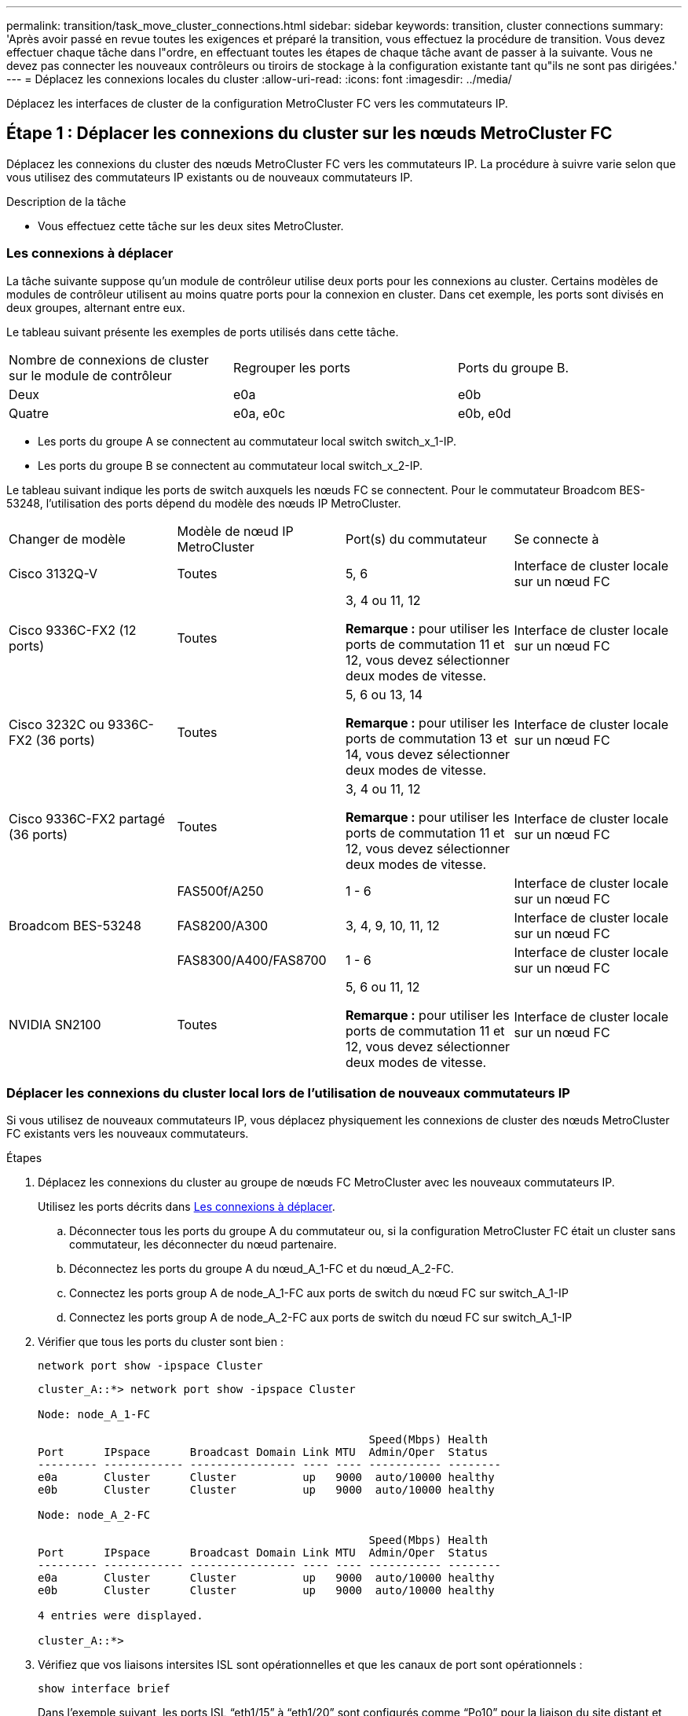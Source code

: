 ---
permalink: transition/task_move_cluster_connections.html 
sidebar: sidebar 
keywords: transition, cluster connections 
summary: 'Après avoir passé en revue toutes les exigences et préparé la transition, vous effectuez la procédure de transition. Vous devez effectuer chaque tâche dans l"ordre, en effectuant toutes les étapes de chaque tâche avant de passer à la suivante. Vous ne devez pas connecter les nouveaux contrôleurs ou tiroirs de stockage à la configuration existante tant qu"ils ne sont pas dirigées.' 
---
= Déplacez les connexions locales du cluster
:allow-uri-read: 
:icons: font
:imagesdir: ../media/


[role="lead"]
Déplacez les interfaces de cluster de la configuration MetroCluster FC vers les commutateurs IP.



== Étape 1 : Déplacer les connexions du cluster sur les nœuds MetroCluster FC

Déplacez les connexions du cluster des nœuds MetroCluster FC vers les commutateurs IP. La procédure à suivre varie selon que vous utilisez des commutateurs IP existants ou de nouveaux commutateurs IP.

.Description de la tâche
* Vous effectuez cette tâche sur les deux sites MetroCluster.




=== Les connexions à déplacer

La tâche suivante suppose qu'un module de contrôleur utilise deux ports pour les connexions au cluster. Certains modèles de modules de contrôleur utilisent au moins quatre ports pour la connexion en cluster. Dans cet exemple, les ports sont divisés en deux groupes, alternant entre eux.

Le tableau suivant présente les exemples de ports utilisés dans cette tâche.

|===


| Nombre de connexions de cluster sur le module de contrôleur | Regrouper les ports | Ports du groupe B. 


 a| 
Deux
 a| 
e0a
 a| 
e0b



 a| 
Quatre
 a| 
e0a, e0c
 a| 
e0b, e0d

|===
* Les ports du groupe A se connectent au commutateur local switch switch_x_1-IP.
* Les ports du groupe B se connectent au commutateur local switch_x_2-IP.


Le tableau suivant indique les ports de switch auxquels les nœuds FC se connectent. Pour le commutateur Broadcom BES-53248, l'utilisation des ports dépend du modèle des nœuds IP MetroCluster.

|===


| Changer de modèle | Modèle de nœud IP MetroCluster | Port(s) du commutateur | Se connecte à 


| Cisco 3132Q-V  a| 
Toutes
 a| 
5, 6
 a| 
Interface de cluster locale sur un nœud FC



 a| 
Cisco 9336C-FX2 (12 ports)
 a| 
Toutes
 a| 
3, 4 ou 11, 12

*Remarque :* pour utiliser les ports de commutation 11 et 12, vous devez sélectionner deux modes de vitesse.
 a| 
Interface de cluster locale sur un nœud FC



 a| 
Cisco 3232C ou 9336C-FX2 (36 ports)
 a| 
Toutes
 a| 
5, 6 ou 13, 14

*Remarque :* pour utiliser les ports de commutation 13 et 14, vous devez sélectionner deux modes de vitesse.
 a| 
Interface de cluster locale sur un nœud FC



 a| 
Cisco 9336C-FX2 partagé (36 ports)
 a| 
Toutes
 a| 
3, 4 ou 11, 12

*Remarque :* pour utiliser les ports de commutation 11 et 12, vous devez sélectionner deux modes de vitesse.
 a| 
Interface de cluster locale sur un nœud FC



.3+| Broadcom BES-53248  a| 
FAS500f/A250
 a| 
1 - 6
 a| 
Interface de cluster locale sur un nœud FC



 a| 
FAS8200/A300
 a| 
3, 4, 9, 10, 11, 12
 a| 
Interface de cluster locale sur un nœud FC



 a| 
FAS8300/A400/FAS8700
 a| 
1 - 6
 a| 
Interface de cluster locale sur un nœud FC



 a| 
NVIDIA SN2100
 a| 
Toutes
 a| 
5, 6 ou 11, 12

*Remarque :* pour utiliser les ports de commutation 11 et 12, vous devez sélectionner deux modes de vitesse.
 a| 
Interface de cluster locale sur un nœud FC

|===


=== Déplacer les connexions du cluster local lors de l'utilisation de nouveaux commutateurs IP

Si vous utilisez de nouveaux commutateurs IP, vous déplacez physiquement les connexions de cluster des nœuds MetroCluster FC existants vers les nouveaux commutateurs.

.Étapes
. Déplacez les connexions du cluster au groupe de nœuds FC MetroCluster avec les nouveaux commutateurs IP.
+
Utilisez les ports décrits dans <<Les connexions à déplacer>>.

+
.. Déconnecter tous les ports du groupe A du commutateur ou, si la configuration MetroCluster FC était un cluster sans commutateur, les déconnecter du nœud partenaire.
.. Déconnectez les ports du groupe A du nœud_A_1-FC et du nœud_A_2-FC.
.. Connectez les ports group A de node_A_1-FC aux ports de switch du nœud FC sur switch_A_1-IP
.. Connectez les ports group A de node_A_2-FC aux ports de switch du nœud FC sur switch_A_1-IP


. Vérifier que tous les ports du cluster sont bien :
+
`network port show -ipspace Cluster`

+
....
cluster_A::*> network port show -ipspace Cluster

Node: node_A_1-FC

                                                  Speed(Mbps) Health
Port      IPspace      Broadcast Domain Link MTU  Admin/Oper  Status
--------- ------------ ---------------- ---- ---- ----------- --------
e0a       Cluster      Cluster          up   9000  auto/10000 healthy
e0b       Cluster      Cluster          up   9000  auto/10000 healthy

Node: node_A_2-FC

                                                  Speed(Mbps) Health
Port      IPspace      Broadcast Domain Link MTU  Admin/Oper  Status
--------- ------------ ---------------- ---- ---- ----------- --------
e0a       Cluster      Cluster          up   9000  auto/10000 healthy
e0b       Cluster      Cluster          up   9000  auto/10000 healthy

4 entries were displayed.

cluster_A::*>
....
. Vérifiez que vos liaisons intersites ISL sont opérationnelles et que les canaux de port sont opérationnels :
+
`show interface brief`

+
Dans l’exemple suivant, les ports ISL “eth1/15” à “eth1/20” sont configurés comme “Po10” pour la liaison du site distant et “eth1/7” à “eth1/8” sont configurés comme “Po1” pour le cluster ISL local. L'état "eth1/15" à "eth1/20", "eth1/7" à "eth1/8", "Po10" et "Po1" devrait être "UP".

+
[listing]
----
IP_switch_A_1# show interface brief

--------------------------------------------------------------
Port   VRF          Status   IP Address        Speed      MTU
--------------------------------------------------------------
mgmt0  --            up        100.10.200.20    1000      1500
--------------------------------------------------------------------------------
Ethernet     VLAN   Type Mode    Status     Reason              Speed    Port
Interface                                    Ch #
--------------------------------------------------------------------------------

...

Eth1/7        1     eth  trunk    up        none                100G(D)    1
Eth1/8        1     eth  trunk    up        none                100G(D)    1

...

Eth1/15       1     eth  trunk    up        none                100G(D)    10
Eth1/16       1     eth  trunk    up        none                100G(D)    10
Eth1/17       1     eth  trunk    up        none                100G(D)    10
Eth1/18       1     eth  trunk    up        none                100G(D)    10
Eth1/19       1     eth  trunk    up        none                100G(D)    10
Eth1/20       1     eth  trunk    up        none                100G(D)    10

--------------------------------------------------------------------------------
Port-channel VLAN  Type Mode   Status   Reason         Speed    Protocol
Interface
--------------------------------------------------------------------------------
Po1          1     eth  trunk   up      none            a-100G(D) lacp
Po10         1     eth  trunk   up      none            a-100G(D) lacp
Po11         1     eth  trunk   down    No operational  auto(D)   lacp
                                        members
IP_switch_A_1#
----
. Vérifiez que toutes les interfaces s'affichent true dans la colonne « est à l'origine » :
+
`network interface show -vserver cluster`

+
Cette opération peut prendre plusieurs minutes.

+
....
cluster_A::*> network interface show -vserver cluster

            Logical      Status     Network          Current       Current Is
Vserver     Interface  Admin/Oper Address/Mask       Node          Port    Home
----------- ---------- ---------- ------------------ ------------- ------- -----
Cluster
            node_A_1_FC_clus1
                       up/up      169.254.209.69/16  node_A_1_FC   e0a     true
            node_A_1-FC_clus2
                       up/up      169.254.49.125/16  node_A_1-FC   e0b     true
            node_A_2-FC_clus1
                       up/up      169.254.47.194/16  node_A_2-FC   e0a     true
            node_A_2-FC_clus2
                       up/up      169.254.19.183/16  node_A_2-FC   e0b     true

4 entries were displayed.

cluster_A::*>
....
. Effectuez les étapes ci-dessus sur les deux nœuds (node_A_1-FC et node_A_2-FC) pour déplacer les ports group B des interfaces cluster.
. Répétez les étapes ci-dessus sur le cluster partenaire « cluster_B ».




=== Déplacer les connexions du cluster local lors de la réutilisation des commutateurs IP existants

Si vous réutilisez des commutateurs IP existants, vous mettez à jour le micrologiciel, reconfigurez les commutateurs avec les fichiers de configuration de référence (RCF) corrects et déplacez les connexions vers les ports corrects, un commutateur à la fois.

.Description de la tâche
Cette tâche est requise uniquement si les nœuds FC sont connectés à des commutateurs IP existants et que vous réutilisez les commutateurs.

.Étapes
. Déconnectez les connexions locales du cluster qui se connectent au commutateur_A_1_IP
+
.. Déconnectez les ports du groupe A du commutateur IP existant.
.. Déconnectez les ports ISL de switch_A_1_IP.
+
Vous pouvez voir les instructions d'installation et de configuration de la plate-forme pour voir l'utilisation du port du cluster.

+
https://docs.netapp.com/platstor/topic/com.netapp.doc.hw-a320-install-setup/home.html["Systèmes AFF A320 : installation et configuration"^]

+
https://library.netapp.com/ecm/ecm_download_file/ECMLP2842666["Instructions d'installation et de configuration des systèmes AFF A220/FAS2700"^]

+
https://library.netapp.com/ecm/ecm_download_file/ECMLP2842668["Instructions d'installation et de configuration des systèmes AFF A800"^]

+
https://library.netapp.com/ecm/ecm_download_file/ECMLP2469722["Instructions d'installation et de configuration des systèmes AFF A300"^]

+
https://library.netapp.com/ecm/ecm_download_file/ECMLP2316769["Instructions d'installation et de configuration du système FAS8200"^]



. Reconfigurez Switch_A_1_IP à l'aide de fichiers RCF générés pour la combinaison de votre plateforme et la transition.
+
Suivez les étapes de la procédure pour votre fournisseur de commutateur à partir de _MetroCluster IP installation and Configuration_:

+
link:../install-ip/concept_considerations_differences.html["Installation et configuration de MetroCluster IP"]

+
.. Si nécessaire, téléchargez et installez le nouveau micrologiciel du commutateur.
+
Vous devez utiliser le dernier firmware pris en charge par les nœuds IP MetroCluster.

+
*** link:../install-ip/task_switch_config_broadcom.html["Téléchargez et installez le logiciel EFOS du commutateur Broadcom"]
*** link:../install-ip/task_switch_config_cisco.html["Téléchargez et installez le logiciel Cisco switch NX-OS"]
*** link:../install-ip/task_switch_config_nvidia.html#download-and-install-the-cumulus-software["Téléchargez et installez le logiciel NVIDIA Cumulus"]


.. Préparez les commutateurs IP pour l'application des nouveaux fichiers RCF.
+
*** link:../install-ip/task_switch_config_broadcom.html["Réinitialisez les paramètres par défaut du commutateur IP Broadcom"]
*** link:../install-ip/task_switch_config_cisco.html["Réinitialisez le commutateur IP Cisco sur les paramètres d'usine par défaut"]
*** link:../install-ip/task_switch_config_nvidia.html#reset-the-nvidia-ip-sn2100-switch-to-factory-defaults["Réinitialisez les paramètres par défaut du commutateur NVIDIA IP SN2100"]


.. Téléchargez et installez le fichier RCF IP selon votre fournisseur de commutateur.
+
*** link:../install-ip/task_switch_config_broadcom.html["Téléchargez et installez les fichiers Broadcom IP RCF"]
*** link:../install-ip/task_switch_config_cisco.html["Téléchargez et installez les fichiers Cisco IP RCF"]
*** link:../install-ip/task_switch_config_nvidia.html#download-and-install-the-nvidia-rcf-files["Téléchargez et installez les fichiers NVIDIA RCF"]




. Reconnectez les ports du groupe A à switch_A_1_IP.
+
Utilisez les ports décrits dans <<Les connexions à déplacer>>.

. Vérifier que tous les ports du cluster sont bien :
+
`network port show -ipspace cluster`

+
....
Cluster-A::*> network port show -ipspace cluster

Node: node_A_1_FC

                                                  Speed(Mbps) Health
Port      IPspace      Broadcast Domain Link MTU  Admin/Oper  Status
--------- ------------ ---------------- ---- ---- ----------- --------
e0a       Cluster      Cluster          up   9000  auto/10000 healthy
e0b       Cluster      Cluster          up   9000  auto/10000 healthy

Node: node_A_2_FC

                                                  Speed(Mbps) Health
Port      IPspace      Broadcast Domain Link MTU  Admin/Oper  Status
--------- ------------ ---------------- ---- ---- ----------- --------
e0a       Cluster      Cluster          up   9000  auto/10000 healthy
e0b       Cluster      Cluster          up   9000  auto/10000 healthy

4 entries were displayed.

Cluster-A::*>
....
. Vérifiez que toutes les interfaces se trouvent sur leur port de départ :
+
`network interface show -vserver Cluster`

+
....
Cluster-A::*> network interface show -vserver Cluster

            Logical      Status     Network          Current       Current Is
Vserver     Interface  Admin/Oper Address/Mask       Node          Port    Home
----------- ---------- ---------- ------------------ ------------- ------- -----
Cluster
            node_A_1_FC_clus1
                       up/up      169.254.209.69/16  node_A_1_FC   e0a     true
            node_A_1_FC_clus2
                       up/up      169.254.49.125/16  node_A_1_FC   e0b     true
            node_A_2_FC_clus1
                       up/up      169.254.47.194/16  node_A_2_FC   e0a     true
            node_A_2_FC_clus2
                       up/up      169.254.19.183/16  node_A_2_FC   e0b     true

4 entries were displayed.

Cluster-A::*>
....
. Répétez toutes les étapes précédentes sur switch_A_2_IP.
. Reconnectez les ports locaux ISL du cluster.
. Répétez les étapes ci-dessus à site_B pour le commutateur B_1_IP et le commutateur B_2_IP.
. Connectez les liens ISL distants entre les sites.




== Étape 2 : Vérifiez que les connexions du cluster sont déplacées et que le cluster est sain

Pour garantir une connectivité adéquate et que la configuration est prête à procéder au processus de transition, vérifiez que les connexions du cluster sont déplacées correctement, que les commutateurs du cluster sont reconnus et que le cluster est sain.

.Étapes
. Vérifier que tous les ports du cluster sont opérationnels :
+
`network port show -ipspace Cluster`

+
....
Cluster-A::*> network port show -ipspace Cluster

Node: Node-A-1-FC

                                                  Speed(Mbps) Health
Port      IPspace      Broadcast Domain Link MTU  Admin/Oper  Status
--------- ------------ ---------------- ---- ---- ----------- --------
e0a       Cluster      Cluster          up   9000  auto/10000 healthy
e0b       Cluster      Cluster          up   9000  auto/10000 healthy

Node: Node-A-2-FC

                                                  Speed(Mbps) Health
Port      IPspace      Broadcast Domain Link MTU  Admin/Oper  Status
--------- ------------ ---------------- ---- ---- ----------- --------
e0a       Cluster      Cluster          up   9000  auto/10000 healthy
e0b       Cluster      Cluster          up   9000  auto/10000 healthy

4 entries were displayed.

Cluster-A::*>
....
. Vérifiez que toutes les interfaces se trouvent sur leur port de départ :
+
`network interface show -vserver Cluster`

+
Cette opération peut prendre plusieurs minutes.

+
L'exemple suivant montre que toutes les interfaces sont vraies dans la colonne « is Home ».

+
....
Cluster-A::*> network interface show -vserver Cluster

            Logical      Status     Network          Current       Current Is
Vserver     Interface  Admin/Oper Address/Mask       Node          Port    Home
----------- ---------- ---------- ------------------ ------------- ------- -----
Cluster
            Node-A-1_FC_clus1
                       up/up      169.254.209.69/16  Node-A-1_FC   e0a     true
            Node-A-1-FC_clus2
                       up/up      169.254.49.125/16  Node-A-1-FC   e0b     true
            Node-A-2-FC_clus1
                       up/up      169.254.47.194/16  Node-A-2-FC   e0a     true
            Node-A-2-FC_clus2
                       up/up      169.254.19.183/16  Node-A-2-FC   e0b     true

4 entries were displayed.

Cluster-A::*>
....
. Vérifiez que les deux commutateurs IP locaux sont détectés par les nœuds :
+
`network device-discovery show -protocol cdp`

+
....
Cluster-A::*> network device-discovery show -protocol cdp

Node/       Local  Discovered
Protocol    Port   Device (LLDP: ChassisID)  Interface         Platform
----------- ------ ------------------------- ----------------  ----------------
Node-A-1-FC
           /cdp
            e0a    Switch-A-3-IP             1/5/1             N3K-C3232C
            e0b    Switch-A-4-IP             0/5/1             N3K-C3232C
Node-A-2-FC
           /cdp
            e0a    Switch-A-3-IP             1/6/1             N3K-C3232C
            e0b    Switch-A-4-IP             0/6/1             N3K-C3232C

4 entries were displayed.

Cluster-A::*>
....
. Sur le commutateur IP, vérifiez que les nœuds IP MetroCluster ont été détectés par les deux commutateurs IP locaux :
+
`show cdp neighbors`

+
Vous devez effectuer cette étape sur chaque commutateur.

+
Cet exemple montre comment vérifier que les nœuds sont détectés sur Switch-A-3-IP.

+
....
(Switch-A-3-IP)# show cdp neighbors

Capability Codes: R - Router, T - Trans-Bridge, B - Source-Route-Bridge
                  S - Switch, H - Host, I - IGMP, r - Repeater,
                  V - VoIP-Phone, D - Remotely-Managed-Device,
                  s - Supports-STP-Dispute

Device-ID          Local Intrfce  Hldtme Capability  Platform      Port ID
Node-A-1-FC         Eth1/5/1       133    H         FAS8200       e0a
Node-A-2-FC         Eth1/6/1       133    H         FAS8200       e0a
Switch-A-4-IP(FDO220329A4)
                    Eth1/7         175    R S I s   N3K-C3232C    Eth1/7
Switch-A-4-IP(FDO220329A4)
                    Eth1/8         175    R S I s   N3K-C3232C    Eth1/8
Switch-B-3-IP(FDO220329B3)
                    Eth1/20        173    R S I s   N3K-C3232C    Eth1/20
Switch-B-3-IP(FDO220329B3)
                    Eth1/21        173    R S I s   N3K-C3232C    Eth1/21

Total entries displayed: 4

(Switch-A-3-IP)#
....
+
Cet exemple montre comment vérifier que les nœuds sont détectés sur Switch-A-4-IP.

+
....
(Switch-A-4-IP)# show cdp neighbors

Capability Codes: R - Router, T - Trans-Bridge, B - Source-Route-Bridge
                  S - Switch, H - Host, I - IGMP, r - Repeater,
                  V - VoIP-Phone, D - Remotely-Managed-Device,
                  s - Supports-STP-Dispute

Device-ID          Local Intrfce  Hldtme Capability  Platform      Port ID
Node-A-1-FC         Eth1/5/1       133    H         FAS8200       e0b
Node-A-2-FC         Eth1/6/1       133    H         FAS8200       e0b
Switch-A-3-IP(FDO220329A3)
                    Eth1/7         175    R S I s   N3K-C3232C    Eth1/7
Switch-A-3-IP(FDO220329A3)
                    Eth1/8         175    R S I s   N3K-C3232C    Eth1/8
Switch-B-4-IP(FDO220329B4)
                    Eth1/20        169    R S I s   N3K-C3232C    Eth1/20
Switch-B-4-IP(FDO220329B4)
                    Eth1/21        169    R S I s   N3K-C3232C    Eth1/21

Total entries displayed: 4

(Switch-A-4-IP)#
....

